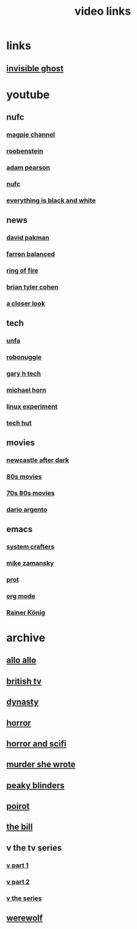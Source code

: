 #+TITLE: video links
#+STARTUP: overview
* links
** [[video:https://www.youtube.com/watch?v=b8zuKPcdVWE][invisible ghost]]

* youtube
** nufc
*** [[https://www.youtube.com/@TheMagpieChannelTV/videos][magpie channel]]
*** [[https://www.youtube.com/@Roobenstein/videos][roobenstein]]
*** [[https://www.youtube.com/@AdamPearson1242/videos][adam pearson]]
*** [[https://www.youtube.com/@NUFC/videos][nufc]]
*** [[https://www.youtube.com/@everythingisblackandwhiteNUFC/videos][everything is black and white]]
** news
*** [[https://www.youtube.com/@thedavidpakmanshow/videos][david pakman]]
*** [[https://www.youtube.com/@FarronBalanced/videos][farron balanced]]
*** [[https://www.youtube.com/@TheRingofFire/videos][ring of fire]]
*** [[https://www.youtube.com/@briantylercohen/videos][brian tyler cohen]]
*** [[https://www.youtube.com/playlist?list=PLJaq64dKJZoqsh7PGGUi-SARV4wUz_lVa][a closer look]]
** tech
*** [[https://www.youtube.com/@unfa00/videos][unfa]]
*** [[https://www.youtube.com/@RoboNuggie/videos][robonuggie]]
*** [[https://www.youtube.com/@GaryHTech/videos][gary h tech]]
*** [[https://www.youtube.com/@MichaelNROH/videos][michael horn]]
*** [[https://www.youtube.com/@TheLinuxEXP/videos][linux experiment]]
*** [[https://www.youtube.com/@TechHut/videos][tech hut]]
** movies
*** [[https://www.youtube.com/@newcastleafterdark405/videos][newcastle after dark]]
*** [[https://www.youtube.com/playlist?list=PL9-JlwYEj37W_Mx6OMVrGb4TOBCeCQ9de][80s movies]]
*** [[https://www.youtube.com/playlist?list=PL_IQmOxxq1q3Q5c-vJjnMSo3uEcirZDPq][70s 80s movies]]
*** [[https://www.youtube.com/playlist?list=PL9-JlwYEj37VJ4MCp8o1woggS4lPUOR9O][dario argento]]
** emacs
*** [[https://www.youtube.com/@SystemCrafters/videos][system crafters]]
*** [[https://www.youtube.com/@mzamansky/videos][mike zamansky]]
*** [[https://www.youtube.com/playlist?list=PL8Bwba5vnQK14z96Gil86pLMDO2GnOhQ6][prot]]
*** [[https://www.youtube.com/playlist?list=PLVtKhBrRV_ZkPnBtt_TD1Cs9PJlU0IIdE][org mode]]
*** [[https://www.youtube.com/user/koenighaunstetten][Rainer König]]
* archive
** [[eww:https://archive.org/download/allo-allo][allo allo]]
** [[eww:https://archive.org/download/classic-british-tv-pack][british tv]]
** [[eww:https://archive.org/download/dynasty-1981/][dynasty]]
** [[eww:https://archive.org/download/blood-cult-1985][horror]]
** [[eww:https://archive.org/download/horror-and-sci-fi][horror and scifi]]
** [[eww:https://archive.org/download/murder-she-wrote_202402][murder she wrote]]
** [[eww:https://archive.org/download/peaky.-blinders.-s-01-s-05.-complete.-series.-1080p.-bluray.x-265-hi-qve/Peaky.Blinders.S01-S05.COMPLETE.SERIES.1080p.Bluray.x265-HiQVE/][peaky blinders]]
** [[eww:https://archive.org/download/poirot-series][poirot]]
** [[eww:https://archive.org/download/the-bill_202211/][the bill]]
** v the tv series
*** [[eww:https://archive.org/download/v.-the.-original.-miniseries.-1983.x-264.aac.-part.-1][v part 1]]
*** [[eww:https://archive.org/download/v-part-2][v part 2]]
*** [[eww:https://archive.org/download/v-the-series-1984-85-s-01e-01-liberation-day-hevc][v the series]]
** [[eww:https://archive.org/download/werewolf-dvd-disc-1-episode-1-pilot/Werewolf%201987%20%28DVD%20RIP%29/][werewolf]]

